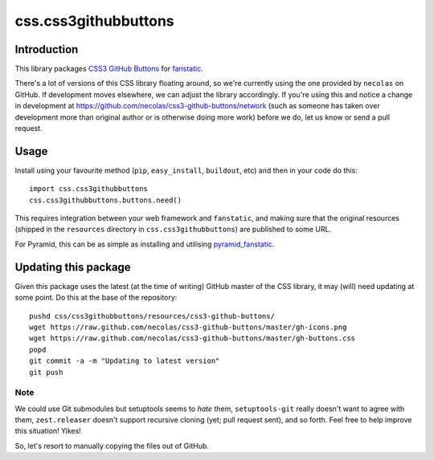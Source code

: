 css.css3githubbuttons
*********************

Introduction
============

This library packages `CSS3 GitHub Buttons`_ for `fanstatic`_.

There's a lot of versions of this CSS library floating around,
so we're currently using the one provided by ``necolas`` on GitHub.
If development moves elsewhere, we can adjust the library accordingly.
If you're using this and notice a change in development at
https://github.com/necolas/css3-github-buttons/network (such as
someone has taken over development more than original author or is otherwise
doing more work) before we do, let us know or send a pull request.

Usage
=====

Install using your favourite method (``pip``, ``easy_install``, ``buildout``,
etc) and then in your code do this::

    import css.css3githubbuttons
    css.css3githubbuttons.buttons.need()

This requires integration between your web framework and ``fanstatic``,
and making sure that the original resources (shipped in the ``resources``
directory in ``css.css3githubbuttons``) are published to some URL.

For Pyramid, this can be as simple as installing and utilising 
`pyramid_fanstatic`_.

Updating this package
=====================

Given this package uses the latest (at the time of writing) GitHub master
of the CSS library, it may (will) need updating at some point.  Do this
at the base of the repository::

    pushd css/css3githubbuttons/resources/css3-github-buttons/
    wget https://raw.github.com/necolas/css3-github-buttons/master/gh-icons.png
    wget https://raw.github.com/necolas/css3-github-buttons/master/gh-buttons.css
    popd
    git commit -a -m "Updating to latest version"
    git push

Note
----

We could use Git submodules but setuptools seems to *hate* them,
``setuptools-git`` really doesn't want to agree with them,
``zest.releaser`` doesn't support recursive cloning (yet; pull request
sent), and so forth. Feel free to help improve this situation! Yikes!

So, let's resort to manually copying the files out of GitHub.

.. _`fanstatic`: http://fanstatic.org
.. _`CSS3 GitHub Buttons`: https://github.com/necolas/css3-github-buttons
.. _`pyramid_fanstatic`: http://pypi.python.org/pypi/pyramid_fanstatic


